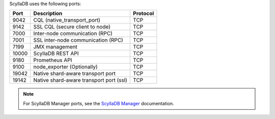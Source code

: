 
.. _networking-ports:

ScyllaDB uses the following ports:

======  ============================================  ========
Port    Description                                   Protocol
======  ============================================  ========
9042    CQL (native_transport_port)                   TCP
------  --------------------------------------------  --------
9142    SSL CQL (secure client to node)               TCP
------  --------------------------------------------  --------
7000    Inter-node communication (RPC)                TCP
------  --------------------------------------------  --------
7001    SSL inter-node communication (RPC)            TCP
------  --------------------------------------------  --------
7199    JMX management                                TCP
------  --------------------------------------------  --------
10000   ScyllaDB REST API                               TCP
------  --------------------------------------------  --------
9180    Prometheus API                                TCP
------  --------------------------------------------  --------
9100    node_exporter (Optionally)                    TCP
------  --------------------------------------------  --------
19042   Native shard-aware transport port             TCP
------  --------------------------------------------  --------
19142   Native shard-aware transport port  (ssl)         TCP
======  ============================================  ========

.. note:: For ScyllaDB Manager ports, see the `ScyllaDB Manager <https://manager.docs.scylladb.com/>`_ documentation.
